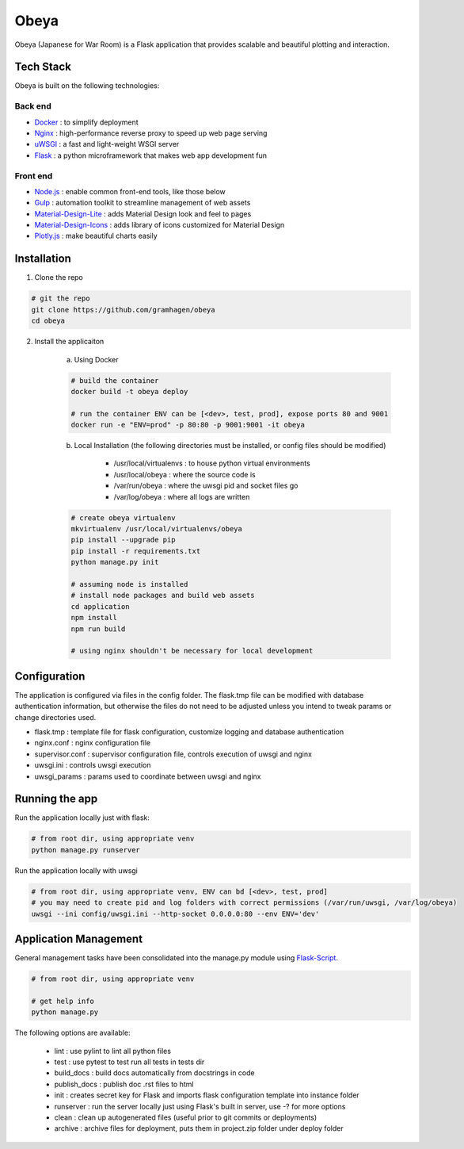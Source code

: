 Obeya
=====

Obeya (Japanese for War Room) is a Flask application that provides scalable and beautiful plotting and interaction.

Tech Stack
----------

Obeya is built on the following technologies:

Back end
````````

- Docker_ : to simplify deployment
- Nginx_ : high-performance reverse proxy to speed up web page serving
- uWSGI_ : a fast and light-weight WSGI server
- Flask_ : a python microframework that makes web app development fun

.. _Docker: https://www.docker.com/
.. _Nginx: https://www.nginx.com/resources/wiki/
.. _uWSGI: https://uwsgi-docs.readthedocs.org/en/latest/
.. _Flask: http://flask.pocoo.org/

Front end
`````````

-  `Node.js`_ : enable common front-end tools, like those below
-  Gulp_ : automation toolkit to streamline management of web assets
-  Material-Design-Lite_ : adds Material Design look and feel to pages
-  Material-Design-Icons_ : adds library of icons customized for Material Design
-  `Plotly.js`_ : make beautiful charts easily

.. _Node.js: https://nodejs.org/
.. _Gulp: https://www.npmjs.com/package/gulp/
.. _Material-Design-Lite: https://www.getmdl.io/
.. _Material-Design-Icons: https://design.google.com/icons/
.. _Plotly.js: https://plot.ly/javascript/

Installation
------------

1. Clone the repo

.. code-block:: bash

    # git the repo
    git clone https://github.com/gramhagen/obeya
    cd obeya

2. Install the applicaiton

    a. Using Docker

    .. code-block:: bash

        # build the container
        docker build -t obeya deploy

        # run the container ENV can be [<dev>, test, prod], expose ports 80 and 9001
        docker run -e "ENV=prod" -p 80:80 -p 9001:9001 -it obeya

    b. Local Installation (the following directories must be installed, or config files should be modified)

            - /usr/local/virtualenvs : to house python virtual environments
            - /usr/local/obeya : where the source code is
            - /var/run/obeya : where the uwsgi pid and socket files go
            - /var/log/obeya : where all logs are written

    .. code-block:: bash

        # create obeya virtualenv
        mkvirtualenv /usr/local/virtualenvs/obeya
        pip install --upgrade pip
        pip install -r requirements.txt
        python manage.py init

        # assuming node is installed
        # install node packages and build web assets
        cd application
        npm install
        npm run build

        # using nginx shouldn't be necessary for local development

Configuration
-------------

The application is configured via files in the config folder. The flask.tmp file can be modified with database
authentication information, but otherwise the files do not need to be adjusted unless you intend to tweak params or
change directories used.

- flask.tmp : template file for flask configuration, customize logging and database authentication
- nginx.conf : nginx configuration file
- supervisor.conf : supervisor configuration file, controls execution of uwsgi and nginx
- uwsgi.ini : controls uwsgi execution
- uwsgi_params : params used to coordinate between uwsgi and nginx

Running the app
---------------

Run the application locally just with flask:

.. code-block:: bash

    # from root dir, using appropriate venv
    python manage.py runserver

Run the application locally with uwsgi

.. code-block:: bash

    # from root dir, using appropriate venv, ENV can bd [<dev>, test, prod]
    # you may need to create pid and log folders with correct permissions (/var/run/uwsgi, /var/log/obeya)
    uwsgi --ini config/uwsgi.ini --http-socket 0.0.0.0:80 --env ENV='dev'

Application Management
----------------------

General management tasks have been consolidated into the manage.py module using Flask-Script_.

.. _Flask-Script: http://flask-script.readthedocs.org/en/latest/

.. code-block:: bash

    # from root dir, using appropriate venv

    # get help info
    python manage.py

The following options are available:

    - lint : use pylint to lint all python files
    - test : use pytest to test run all tests in tests dir
    - build_docs : build docs automatically from docstrings in code
    - publish_docs : publish doc .rst files to html
    - init : creates secret key for Flask and imports flask configuration template into instance folder
    - runserver : run the server locally just using Flask's built in server, use -? for more options
    - clean : clean up autogenerated files (useful prior to git commits or deployments)
    - archive : archive files for deployment, puts them in project.zip folder under deploy folder
